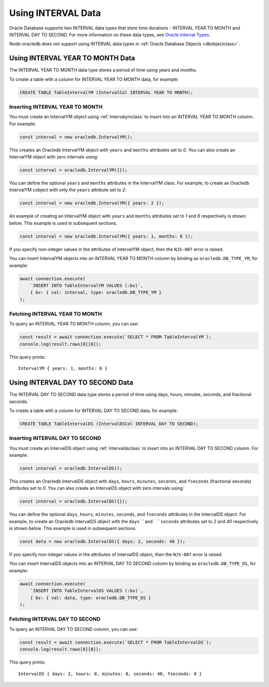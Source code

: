 .. _intervaltype:

*******************
Using INTERVAL Data
*******************

Oracle Database supports two INTERVAL data types that store time durations -
INTERVAL YEAR TO MONTH and INTERVAL DAY TO SECOND. For more information on
these data types, see `Oracle Interval Types <https://www.oracle.com/pls/topic
/lookup?ctx=dblatest&id=GUID-7690645A-0EE3-46CA-90DE-C96DF5A01F8F>`__.

Node-oracledb does not support using INTERVAL data types in
:ref:`Oracle Database Objects <dbobjectclass>`.

.. _intervalyeartomonth:

Using INTERVAL YEAR TO MONTH Data
=================================

The INTERVAL YEAR TO MONTH data type stores a period of time using years and
months.

To create a table with a column for INTERVAL YEAR TO MONTH data, for example:

.. code-block:: sql

    CREATE TABLE TableIntervalYM (IntervalCol INTERVAL YEAR TO MONTH);

.. _insertintervalyeartomonth:

Inserting INTERVAL YEAR TO MONTH
--------------------------------

You must create an IntervalYM object using :ref:`intervalymclass` to insert
into an INTERVAL YEAR TO MONTH column. For example:

.. code-block:: javascript

    const interval = new oracledb.IntervalYM();

This creates an Oracledb IntervalYM object with ``years`` and ``months``
attributes set to *0*. You can also create an IntervalYM object with zero
intervals using:

.. code-block:: javascript

    const interval = oracledb.IntervalYM({});

You can define the optional ``years`` and ``months`` attributes in the
IntervalYM class. For example, to create an Oracledb IntervalYM cobject with
only the ``years`` attribute set to *2*:

.. code-block:: javascript

    const interval = new oracledb.IntervalYM({ years: 2 });

An example of creating an IntervalYM object with ``years`` and ``months``
attributes set to *1* and *6* respectively is shown below. This example is
used in subsequent sections.

.. code-block:: javascript

    const interval = new oracledb.IntervalYM({ years: 1, months: 6 });

If you specify non-integer values in the attributes of IntervalYM object, then
the ``NJS-007`` error is raised.

You can insert IntervalYM objects into an INTERVAL YEAR TO MONTH column by
binding as ``oracledb.DB_TYPE_YM``, for example:

.. code-block:: javascript

    await connection.execute(
        `INSERT INTO TableIntervalYM VALUES (:bv)`,
        { bv: { val: interval, type: oracledb.DB_TYPE_YM }
    );

.. _fetchintervalyeartomonth:

Fetching INTERVAL YEAR TO MONTH
-------------------------------

To query an INTERVAL YEAR TO MONTH column, you can use:

.. code-block:: javascript

    const result = await connection.execute(`SELECT * FROM TableIntervalYM`);
    console.log(result.rows[0][0]);

This query prints::

    IntervalYM { years: 1, months: 6 }

.. _intervaldaytosecond:

Using INTERVAL DAY TO SECOND Data
=================================

The INTERVAL DAY TO SECOND data type stores a period of time using days,
hours, minutes, seconds, and fractional seconds.

To create a table with a column for INTERVAL DAY TO SECOND data, for example:

.. code-block:: sql

    CREATE TABLE TableIntervalDS (IntervalDSCol INTERVAL DAY TO SECOND);

.. _insertintervaldaytosecond:

Inserting INTERVAL DAY TO SECOND
--------------------------------

You must create an IntervalDS object using :ref:`intervaldsclass` to insert
into an INTERVAL DAY TO SECOND column. For example:

.. code-block:: javascript

    const interval = oracledb.IntervalDS();

This creates an Oracledb IntervalDS object with ``days``, ``hours``,
``minutes``, ``seconds``, and ``fseconds`` (fractional seconds) attributes set
to *0*. You can also create an IntervalDS object with zero intervals using:

.. code-block:: javascript

    const interval = oracledb.IntervalDS({});

You can define the optional ``days``, ``hours``, ``minutes``, ``seconds``, and
``fseconds`` attributes in the IntervalDS object. For example, to create an
Oracledb IntervalDS object with the ``days``and ``seconds`` attributes set to
*2* and *40* respectively is shown below. This example is used in subsequent
sections.

.. code-block:: javascript

    const data = new oracledb.IntervalDS({ days: 2, seconds: 40 });

If you specify non-integer values in the attributes of IntervalDS object, then
the ``NJS-007`` error is raised.

You can insert IntervalDS objects into an INTERVAL DAY TO SECOND column by
binding as ``oracledb.DB_TYPE_DS``, for example:

.. code-block:: javascript

    await connection.execute(
        `INSERT INTO TableIntervalDS VALUES (:bv)`,
        { bv: { val: data, type: oracledb.DB_TYPE_DS }
    );

.. _fetchintervaldaytosecond:

Fetching INTERVAL DAY TO SECOND
-------------------------------

To query an INTERVAL DAY TO SECOND column, you can use:

.. code-block:: javascript

    const result = await connection.execute(`SELECT * FROM TableIntervalDS`);
    console.log(result.rows[0][0]);

This query prints::

    IntervalDS { days: 2, hours: 0, minutes: 0, seconds: 40, fseconds: 0 }
